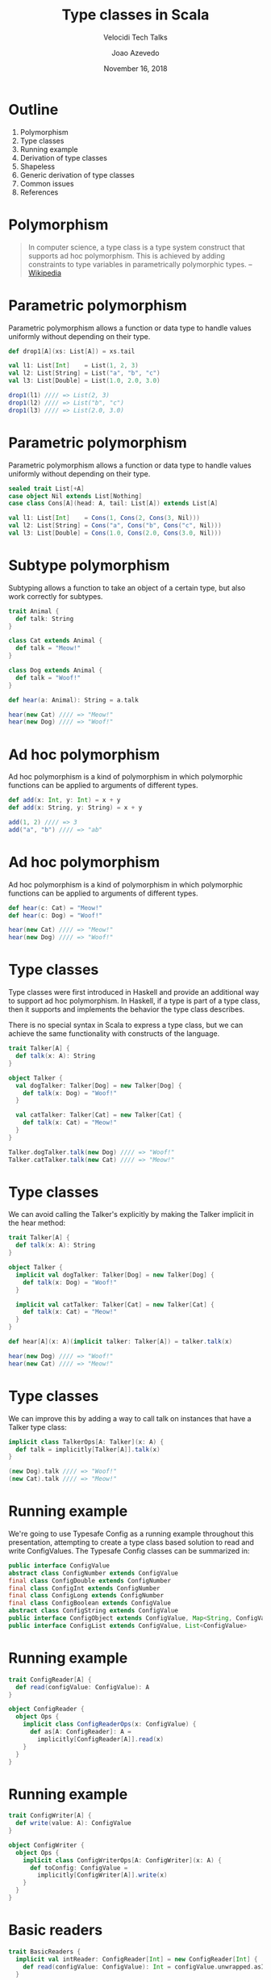 #+TITLE: Type classes in Scala
#+SUBTITLE: Velocidi Tech Talks

#+AUTHOR: Joao Azevedo

#+DATE: November 16, 2018

* Outline

1. Polymorphism
2. Type classes
3. Running example
4. Derivation of type classes
5. Shapeless
6. Generic derivation of type classes
7. Common issues
8. References

* Polymorphism

#+BEGIN_QUOTE
In computer science, a type class is a type system construct that supports ad hoc polymorphism. This
is achieved by adding constraints to type variables in parametrically polymorphic types.
                                                                                        -- [[https://en.wikipedia.org/wiki/Type_class][Wikipedia]]
#+END_QUOTE

* Parametric polymorphism

Parametric polymorphism allows a function or data type to handle values uniformly without depending
on their type.

#+BEGIN_SRC scala
def drop1[A](xs: List[A]) = xs.tail

val l1: List[Int]    = List(1, 2, 3)
val l2: List[String] = List("a", "b", "c")
val l3: List[Double] = List(1.0, 2.0, 3.0)

drop1(l1) //// => List(2, 3)
drop1(l2) //// => List("b", "c")
drop1(l3) //// => List(2.0, 3.0)
#+END_SRC

* Parametric polymorphism

Parametric polymorphism allows a function or data type to handle values uniformly without depending
on their type.

#+BEGIN_SRC scala
sealed trait List[+A]
case object Nil extends List[Nothing]
case class Cons[A](head: A, tail: List[A]) extends List[A]

val l1: List[Int]    = Cons(1, Cons(2, Cons(3, Nil)))
val l2: List[String] = Cons("a", Cons("b", Cons("c", Nil)))
val l3: List[Double] = Cons(1.0, Cons(2.0, Cons(3.0, Nil)))
#+END_SRC

* Subtype polymorphism

Subtyping allows a function to take an object of a certain type, but also work correctly for
subtypes.

#+BEGIN_SRC scala
trait Animal {
  def talk: String
}

class Cat extends Animal {
  def talk = "Meow!"
}

class Dog extends Animal {
  def talk = "Woof!"
}

def hear(a: Animal): String = a.talk

hear(new Cat) //// => "Meow!"
hear(new Dog) //// => "Woof!"
#+END_SRC

* Ad hoc polymorphism

Ad hoc polymorphism is a kind of polymorphism in which polymorphic functions can be applied to
arguments of different types.

#+BEGIN_SRC scala
def add(x: Int, y: Int) = x + y
def add(x: String, y: String) = x + y

add(1, 2) //// => 3
add("a", "b") //// => "ab"
#+END_SRC

* Ad hoc polymorphism

Ad hoc polymorphism is a kind of polymorphism in which polymorphic functions can be applied to
arguments of different types.

#+BEGIN_SRC scala
def hear(c: Cat) = "Meow!"
def hear(c: Dog) = "Woof!"

hear(new Cat) //// => "Meow!"
hear(new Dog) //// => "Woof!"
#+END_SRC

* Type classes

Type classes were first introduced in Haskell and provide an additional way to support ad hoc
polymorphism. In Haskell, if a type is part of a type class, then it supports and implements the
behavior the type class describes.

There is no special syntax in Scala to express a type class, but we can achieve the same
functionality with constructs of the language.

#+BEGIN_SRC scala
trait Talker[A] {
  def talk(x: A): String
}

object Talker {
  val dogTalker: Talker[Dog] = new Talker[Dog] {
    def talk(x: Dog) = "Woof!"
  }

  val catTalker: Talker[Cat] = new Talker[Cat] {
    def talk(x: Cat) = "Meow!"
  }
}

Talker.dogTalker.talk(new Dog) //// => "Woof!"
Talker.catTalker.talk(new Cat) //// => "Meow!"
#+END_SRC

* Type classes

We can avoid calling the Talker's explicitly by making the Talker implicit in the hear method:

#+BEGIN_SRC scala
trait Talker[A] {
  def talk(x: A): String
}

object Talker {
  implicit val dogTalker: Talker[Dog] = new Talker[Dog] {
    def talk(x: Dog) = "Woof!"
  }

  implicit val catTalker: Talker[Cat] = new Talker[Cat] {
    def talk(x: Cat) = "Meow!"
  }
}

def hear[A](x: A)(implicit talker: Talker[A]) = talker.talk(x)

hear(new Dog) //// => "Woof!"
hear(new Cat) //// => "Meow!"
#+END_SRC

* Type classes

We can improve this by adding a way to call talk on instances that have a Talker type class:

#+BEGIN_SRC scala
implicit class TalkerOps[A: Talker](x: A) {
  def talk = implicitly[Talker[A]].talk(x)
}

(new Dog).talk //// => "Woof!"
(new Cat).talk //// => "Meow!"
#+END_SRC

* Running example

We're going to use Typesafe Config as a running example throughout this presentation, attempting to
create a type class based solution to read and write ConfigValues. The Typesafe Config classes can
be summarized in:

#+BEGIN_SRC java
public interface ConfigValue
abstract class ConfigNumber extends ConfigValue
final class ConfigDouble extends ConfigNumber
final class ConfigInt extends ConfigNumber
final class ConfigLong extends ConfigNumber
final class ConfigBoolean extends ConfigValue
abstract class ConfigString extends ConfigValue
public interface ConfigObject extends ConfigValue, Map<String, ConfigValue>
public interface ConfigList extends ConfigValue, List<ConfigValue>
#+END_SRC

* Running example

#+BEGIN_SRC scala
trait ConfigReader[A] {
  def read(configValue: ConfigValue): A
}

object ConfigReader {
  object Ops {
    implicit class ConfigReaderOps(x: ConfigValue) {
      def as[A: ConfigReader]: A =
        implicitly[ConfigReader[A]].read(x)
    }
  }
}
#+END_SRC

* Running example

#+BEGIN_SRC scala
trait ConfigWriter[A] {
  def write(value: A): ConfigValue
}

object ConfigWriter {
  object Ops {
    implicit class ConfigWriterOps[A: ConfigWriter](x: A) {
      def toConfig: ConfigValue =
        implicitly[ConfigWriter[A]].write(x)
    }
  }
}
#+END_SRC

* Basic readers

#+BEGIN_SRC scala
trait BasicReaders {
  implicit val intReader: ConfigReader[Int] = new ConfigReader[Int] {
    def read(configValue: ConfigValue): Int = configValue.unwrapped.asInstanceOf[Int]
  }

  implicit val longReader: ConfigReader[Long] = new ConfigReader[Long] {
    def read(configValue: ConfigValue): Long = configValue.unwrapped.asInstanceOf[Long]
  }

  implicit val doubleReader: ConfigReader[Double] = new ConfigReader[Double] {
    def read(configValue: ConfigValue): Double = configValue.unwrapped.asInstanceOf[Double]
  }

  implicit val stringReader: ConfigReader[String] = new ConfigReader[String] {
    def read(configValue: ConfigValue): String = configValue.unwrapped.asInstanceOf[String]
  }

  implicit val booleanReader: ConfigReader[Boolean] = new ConfigReader[Boolean] {
    def read(configValue: ConfigValue): Boolean = configValue.unwrapped.asInstanceOf[Boolean]
  }
}

object ConfigReader extends BasicReaders
#+END_SRC

* Basic readers

#+BEGIN_SRC scala
import ConfigReader.Ops._

val conf = ConfigFactory.parseString(
  """|{
     |  a = 1
     |  b = 1099511627776
     |  c = 4.5
     |  d = "str"
     |  e = false
     |}""".stripMargin)

conf.getValue("a").as[Int] //// => 1
conf.getValue("b").as[Long] //// => 1099511627776l
conf.getValue("c").as[Double] //// => 4.5
conf.getValue("d").as[String] //// => "str"
conf.getValue("e").as[Boolean] //// => false
#+END_SRC

* Basic writers

#+BEGIN_SRC scala
trait BasicWriters {
  implicit val intWriter: ConfigWriter[Int] = new ConfigWriter[Int] {
    def write(value: Int): ConfigValue = ConfigValueFactory.fromAnyRef(value)
  }

  implicit val longWriter: ConfigWriter[Long] = new ConfigWriter[Long] {
    def write(value: Long): ConfigValue = ConfigValueFactory.fromAnyRef(value)
  }

  implicit val doubleWriter: ConfigWriter[Double] = new ConfigWriter[Double] {
    def write(value: Double): ConfigValue = ConfigValueFactory.fromAnyRef(value)
  }

  implicit val stringWriter: ConfigWriter[String] = new ConfigWriter[String] {
    def write(value: String): ConfigValue = ConfigValueFactory.fromAnyRef(value)
  }

  implicit val booleanWriter: ConfigWriter[Boolean] = new ConfigWriter[Boolean] {
    def write(value: Boolean): ConfigValue = ConfigValueFactory.fromAnyRef(value)
  }
}

object ConfigWriter extends BasicWriters
#+END_SRC

* Basic writers

#+BEGIN_SRC scala
import ConfigWriter.Ops._

1.toConfig //// => ConfigInt(1)
1099511627776l.toConfig //// => ConfigLong(1099511627776)
4.5.toConfig //// => ConfigDouble(4.5)
"str".toConfig //// => Quoted("str")
false.toConfig //// => ConfigBoolean(false)
#+END_SRC

* Derivation of config readers

Building upon available readers and writers, we can start deriving type classes for collection
types:

#+BEGIN_SRC scala
import scala.collection.JavaConverters._
import scala.collection.generic.CanBuildFrom
import scala.language.higherKinds

trait CollectionReaders {
  implicit def traversableReader[A, F[A] <: TraversableOnce[A]](
    implicit
    reader: ConfigReader[A],
    cbf: CanBuildFrom[F[A], A, F[A]]): ConfigReader[F[A]] = new ConfigReader[F[A]] {
    def read(configValue: ConfigValue): F[A] =
      configValue.asInstanceOf[ConfigList].asScala.foldLeft(cbf()) {
        case (acc, x) => acc += reader.read(x)
      }.result()
  }
}

object ConfigReader extends CollectionReaders
#+END_SRC

* Derivation of config readers

#+BEGIN_SRC scala
val conf = ConfigFactory.parseString(
  """|{
     |  a = 1
     |  b = 1099511627776
     |  c = 4.5
     |  d = "str"
     |  e = false
     |  f = [1, 2, 3]
     |}""".stripMargin)

conf.getValue("f").as[List[Int]] //// => List(1, 2, 3)
conf.getValue("f").as[Set[Int]] //// => Set(1, 2, 3)
#+END_SRC

* Derivation of config readers

#+BEGIN_SRC scala
trait CollectionReaders {
  implicit def mapReader[A](
    implicit
    reader: ConfigReader[A]): ConfigReader[Map[String, A]] = new ConfigReader[Map[String, A]] {
    def read(configValue: ConfigValue): Map[String, A] = {
      val obj = configValue.asInstanceOf[ConfigObject]
      val keys = obj.keySet()
      keys.asScala.foldLeft(Map.empty[String, A]) {
        case (acc, k) => acc + (k -> reader.read(obj.get(k)))
      }
    }
  }
}
#+END_SRC

* Derivation of config readers

#+BEGIN_SRC scala
val conf = ConfigFactory.parseString(
  """|{
     |  a = 1
     |  b = 1099511627776
     |  c = 4.5
     |  d = "str"
     |  e = false
     |  f = [1, 2, 3]
     |  g {
     |    a = 1
     |    b = 2
     |    c = 3
     |  }
     |}""".stripMargin)

conf.getValue("g").as[Map[String, Int]] //// => Map("a" -> 1, "b" -> 2, "c" -> 3)
#+END_SRC

* Derivation of config writers

#+BEGIN_SRC scala
import scala.collection.JavaConverters._
import scala.language.higherKinds

trait CollectionWriters {
  implicit def traversableWriter[A, F[A] <: TraversableOnce[A]](
    implicit
    writer: ConfigWriter[A]): ConfigWriter[F[A]] = new ConfigWriter[F[A]] {
    def write(value: F[A]): ConfigValue =
      ConfigValueFactory.fromIterable(value.toList.map(writer.write).asJava)
  }

  implicit def mapWriter[A](
    implicit
    writer: ConfigWriter[A]): ConfigWriter[Map[String, A]] = new ConfigWriter[Map[String, A]] {
    def write(value: Map[String, A]): ConfigValue =
      ConfigValueFactory.fromMap(value.mapValues(writer.write).asJava)
  }
}

object ConfigWriter extends CollectionWriters
#+END_SRC

* Derivation of config writers

#+BEGIN_SRC scala
List(1, 2, 3).toConfig
//// => SimpleConfigList([1,2,3)]

Set(1, 2, 3).toConfig
//// => SimpleConfigList([1,2,3])

Map("a" -> 1, "b" -> 2, "c" -> 3).toConfig
//// => SimpleConfigObject({"a":1,"b":2,"c":3})

Map(
  "a" -> List(Map("k1" -> "v1")),
  "b" -> List(),
  "c" -> List(Map("k2" -> "v2", "k3" -> "v3")).toConfig
//// => SimpleConfigObject({"a":[{"k1":"v1"}],"b":[],"c":[{"k2":"v2","k3":"v3"}]})
#+END_SRC

* Derivation of type classes

#+BEGIN_SRC scala
case class RabbitMQ(host: String, port: Int, username: String, password: String, exchangeName: String)

val rabbitmqConf = ConfigFactory.parseString(
  """|{
     |  rabbitmq {
     |    host = "localhost"
     |    port = 5672
     |    username = "guest"
     |    password = "guest"
     |    exchangeName = "sf.data"
     |  }
     |}""".stripMargin)

rabbitmqConf.getValue("rabbitmq").as[RabbitMQ]
//// => could not find implicit value for evidence parameter of type
////    com.velocidi.ConfigReader[com.velocidi.Main.RabbitMQ]
////    :(
#+END_SRC

* Derivation of type classes

#+BEGIN_SRC scala
implicit val rabbitmqConfigReader: ConfigReader[RabbitMQ] = new ConfigReader[RabbitMQ] {
  def read(configValue: ConfigValue): RabbitMQ = {
    val obj = configValue.asInstanceOf[ConfigObject]
    RabbitMQ(
      obj.get("host").as[String],
      obj.get("port").as[Int],
      obj.get("username").as[String],
      obj.get("password").as[String],
      obj.get("defaultExchangeName").as[String])
  }
}

rabbitmqConf.getValue("rabbitmq").as[RabbitMQ]
//// => RabbitMQ(localhost,5672,guest,guest,sf.data)
#+END_SRC

* Shapeless

[[https://github.com/milessabin/shapeless][https://github.com/milessabin/shapeless]]

#+BEGIN_QUOTE
You must be shapeless, formless, like water. When you pour water in a cup, it becomes the cup. When
you pour water in a bottle, it becomes the bottle. When you pour water in a teapot, it becomes the
teapot. Water can drip and it can crash. Become like water my friend.
                                                                                       -- Bruce Lee
#+END_QUOTE

#+BEGIN_SRC scala
import shapeless._
import shapeless.labelled._
import shapeless.syntax.singleton._
#+END_SRC

* Singleton types

Shapeless adds support for singleton-typed literals via implicit macros.

#+BEGIN_SRC scala
23.narrow     //// : Int(42)       <: Int
"str".narrow  //// : String("str") <: String
'foo.narrow   //// : Symbol('foo)  <: Symbol
#+END_SRC

* Tagged values

Shapeless allows us to label values at the type level.

#+BEGIN_SRC scala
'a ->> 23     //// : Int with KeyTag[Symbol with Tagged[String("a")], Int]
'b ->> "str"  //// : String with KeyTag[Symbol with Tagged[String("b")], String]
'c ->> 'foo   //// : Symbol with KeyTag[Symbol with Tagged[String("c")], Symbol]
#+END_SRC

* Tagged values from the type level to the value level

The Witness type class allows us to pull labels from the type level to the value level.

#+BEGIN_SRC scala
def f[K, V](v: FieldType[K, V])(
  implicit
  witness: Witness.Aux[K]): (K, V) = witness.value -> v

F('a ->> "bar") //// => ('a, "bar")
#+END_SRC

* (The Aux pattern)

#+BEGIN_SRC scala
trait Witness {
  type T
}

object Witness {
  type Aux[T0] = Witness { type T = T0 }
}

//// Because the following doesn't compile
def f[V](v: FieldType[witness.T, V])(
  implicit
  witness: Witness): (witness.T, V) = witness.value -> v
#+END_SRC

* HLists

Shapeless allows us to build heterogeneous lists.

#+BEGIN_SRC scala
23 :: "str" :: 'foo :: HNil //// : Int :: String :: Symbol :: HNil
#+END_SRC

* HLists

We can have HLists of tagged types.

#+BEGIN_SRC scala
('a ->> 23) :: ('b ->> "str") :: ('c -> 'foo) :: HNil
//// : Int with KeyTag[Symbol with Tagged[String("a")],Int] ::
////   String with KeyTag[Symbol with Tagged[String("b")],String] ::
////   Symbol with KeyTag[Symbol with Tagged[String("c")],Symbol] ::
////   shapeless.HNil
#+END_SRC

* Shapes start to get similar

#+BEGIN_SRC scala
case class RabbitMQ(
  host: String,
  port: Int,
  username: String,
  password: String,
  defaultExchangeName: String)

RabbitMQ("localhost", 5672, "guest", "guest", "sf.data")

('host ->> "localhost") ::
  ('port ->> 5672) ::
  ('username ->> "guest") ::
  ('password ->> "guest") ::
  ('defaultExchangeName ->> "sf.data") ::
  HNil
#+END_SRC

* Deriving a config writer for HLists of tagged types

#+BEGIN_SRC scala
trait DerivedWriters {
  implicit val hNilWriter: ConfigWriter[HNil] = new ConfigWriter[HNil] {
    def write(value: HNil): ConfigValue = ConfigValueFactory.fromMap(Map.empty[String, Any].asJava)
  }

  implicit def hListWriter[K <: Symbol, H, T <: HList](
    implicit
    witness: Witness.Aux[K],
    hWriter: ConfigWriter[H],
    tWriter: ConfigWriter[T]): ConfigWriter[FieldType[K, H] :: T] =
    new ConfigWriter[FieldType[K, H] :: T] {
      def write(value: FieldType[K, H] :: T): ConfigValue = {
        val obj = tWriter.write(value.tail).asInstanceOf[ConfigObject]
        val key = witness.value.name
        obj.withValue(key, hWriter.write(value.head))
      }
    }
}

object ConfigWriter extends DerivedWriters
#+END_SRC

* Using our config writer for HLists of tagged types

#+BEGIN_SRC scala
val rmqHL =
  ('host ->> "localhost") ::
    ('port ->> 5672) ::
    ('username ->> "guest") ::
    ('password ->> "guest") ::
    ('defaultExchangeName ->> "sf.data") ::
    HNil

rmqHL.toConfig
//// => SimpleConfigObject({
////      "defaultExchangeName":"sf.data",
////      "host":"localhost",
////      "password":"guest",
////      "port":5672,
////      "username":"guest"
////    })
#+END_SRC

* Deriving a config reader for HLists of tagged types

#+BEGIN_SRC scala
trait DerivedReaders {
  implicit val hNilReader: ConfigReader[HNil] = new ConfigReader[HNil] {
    def read(configValue: ConfigValue): HNil = HNil
  }

  implicit def hListReader[K <: Symbol, H, T <: HList](
    implicit
    witness: Witness.Aux[K],
    hReader: ConfigReader[H],
    tReader: ConfigReader[T]): ConfigReader[FieldType[K, H] :: T] =
    new ConfigReader[FieldType[K, H] :: T] {
      def read(configValue: ConfigValue): FieldType[K, H] :: T = {
        val obj = configValue.asInstanceOf[ConfigObject]
        val key = witness.value.name
        val head = obj.get(key)
        field[K](hReader.read(head)) :: tReader.read(obj.withoutKey(key))
      }
    }
}

object ConfigReader extends DerivedReaders
#+END_SRC

* Can we convert between tagged HLists and Scala case classes?

#+BEGIN_SRC scala
case class RabbitMQ(
  host: String,
  port: Int,
  username: String,
  password: String,
  defaultExchangeName: String)

val rmq = RabbitMQ("localhost", 5672, "guest", "guest", "sf.data")

val rmqHL =
  ('host ->> "localhost") ::
    ('port ->> 5672) ::
    ('username ->> "guest") ::
    ('password ->> "guest") ::
    ('defaultExchangeName ->> "sf.data") ::
    HNil
#+END_SRC

* LabelledGeneric

LabelledGeneric allows us to convert between tagged HLists and Scala case classes.

#+BEGIN_SRC scala
case class RabbitMQ(
  host: String,
  port: Int,
  username: String,
  password: String,
  defaultExchangeName: String)

val generic = LabelledGeneric[RabbitMQ]
//// generic.Repr : String with KeyTag[Symbol with Tagged[String("host")], String] ::
////                Int with KeyTag[Symbol with Tagged[String("port")], Int] ::
////                String with KeyTag[Symbol with Tagged[String("username")], String] ::
////                String with KeyTag[Symbol with Tagged[String("password")], String] ::
////                String with KeyTag[Symbol with Tagged[String("defaultExchangeName")], String] ::
////                shapeless.HNil

generic.from(rmqHL) == rmq
generic.to(rmq) == rmqHL
#+END_SRC

* LabelledGeneric

We can now derive readers and writers for case classes.

#+BEGIN_SRC scala
trait DerivedReaders {
  implicit def productReader[A, Repr](
    implicit
    gen: LabelledGeneric.Aux[A, Repr],
    reprReader: ConfigReader[Repr]): ConfigReader[A] = new ConfigReader[A] {
    def read(configValue: ConfigValue): A =
      gen.from(reprReader.read(configValue))
  }
}

trait DerivedWriters {
  implicit def productWriter[A, Repr](
    implicit
    gen: LabelledGeneric.Aux[A, Repr],
    reprWriter: ConfigWriter[Repr]): ConfigWriter[A] = new ConfigWriter[A] {
    def write(value: A): ConfigValue = reprWriter.write(gen.to(value))
  }
}
#+END_SRC

* Generic derivation of readers and writers for case classes

#+BEGIN_SRC scala
val rabbitmqConf = ConfigFactory.parseString(
  """|{
     |  rabbitmq {
     |    host = "localhost"
     |    port = 5672
     |    username = "guest"
     |    password = "guest"
     |    defaultExchangeName = "sf.data"
     |  }
     |}""".stripMargin)

rabbitmqConf.getValue("rabbitmq").as[RabbitMQ]
//// => RabbitMQ(localhost,5672,guest,guest,sf.data)

val rmq = RabbitMQ("localhost", 5672, "guest", "guest", "sf.data")
rmq.toConfig
//// => SimpleConfigObject({
////      "defaultExchangeName":"sf.data",
////      "host":"localhost",
////      "password":"guest",
////      "port":5672,
////      "username":"guest"
////    })
#+END_SRC

* Working with sealed families

#+BEGIN_SRC scala
sealed trait KeyValueStore
case class InMemory(maxSize: Int) extends KeyValueStore
case class SqlBased(jdbcUrl: String, tableName: String) extends KeyValueStore

val keyValueStoreConf = ConfigFactory.parseString(
  """|{
     |  in-memory {
     |    maxSize = 2000
     |  }
     |
     |  sql-based {
     |    jdbcUrl = "jdbc:h2:mem:local;DB_CLOSE_DELAY=-1"
     |    tableName = "kv-store"
     |  }
     |}""".stripMargin)

keyValueStoreConf.getValue("in-memory").as[KeyValueStore]
//// Doesn't compile. :(
#+END_SRC

* Coproduct

Shapeless can represent sealed families in a Coproduct representation

#+BEGIN_SRC scala
sealed trait KeyValueStore
case class InMemory(maxSize: Int) extends KeyValueStore
case class SqlBased(jdbcUrl: String, tableName: String) extends KeyValueStore

val generic = LabelledGeneric[KeyValueStore]
//// generic.Repr : InMemory with KeyTag[Symbol with Tagged[String("InMemory")], InMemory] :+:
////                SqlBased with KeyTag[Symbol with Tagged[String("SqlBased")], SqlBased] :+:
////                shapeless.CNil

sealed trait Coproduct
sealed trait CNil extends Coproduct
sealed trait :+:[+H, +T <: Coproduct] extends Coproduct
final case class Inl[+H, +T <: Coproduct](head : H) extends :+:[H, T]
final case class Inr[+H, +T <: Coproduct](tail : T) extends :+:[H, T]
#+END_SRC

* Deriving config readers for coproducts

#+BEGIN_SRC scala
trait DerivedReaders {
  implicit val cNilReader: ConfigReader[CNil] = new ConfigReader[CNil] {
    def read(configValue: ConfigValue): CNil = ???
  }

  implicit def coproductReader[K <: Symbol, H, T <: Coproduct](
    implicit
    witness: Witness.Aux[K],
    hReader: ConfigReader[H],
    tReader: ConfigReader[T]): ConfigReader[FieldType[K, H] :+: T] =
    new ConfigReader[FieldType[K, H] :+: T] {
      def read(configValue: ConfigValue): FieldType[K, H] :+: T =
        Try(Inl(field[K](hReader.read(configValue)))).getOrElse(Inr(tReader.read(configValue)))
    }
}
#+END_SRC

* Deriving config readers for coproducts

#+BEGIN_SRC scala
sealed trait KeyValueStore
case class InMemory(maxSize: Int) extends KeyValueStore
case class SqlBased(jdbcUrl: String, tableName: String) extends KeyValueStore

val keyValueStoreConf = ConfigFactory.parseString(
  """|{
     |  in-memory {
     |    maxSize = 2000
     |  }
     |
     |  sql-based {
     |    jdbcUrl = "jdbc:h2:mem:local;DB_CLOSE_DELAY=-1"
     |    tableName = "kv-store"
     |  }
     |}""".stripMargin)

keyValueStoreConf.getValue("in-memory").as[KeyValueStore]
//// => InMemory(2000)

keyValueStoreConf.getValue("sql-based").as[KeyValueStore]
//// => SqlBased("jdbc:h2:mem:local;DB_CLOSE_DELAY=-1", "kv-store")
#+END_SRC

* Deriving config writers for coproducts

#+BEGIN_SRC scala
trait DerivedWriters {
  implicit val cNilWriter: ConfigWriter[CNil] = new ConfigWriter[CNil] {
    def write(value: CNil): ConfigValue = ???
  }

  implicit def coproductWriter[K <: Symbol, H, T <: Coproduct](
    implicit
    witness: Witness.Aux[K],
    hWriter: ConfigWriter[H],
    tWriter: ConfigWriter[T]): ConfigWriter[FieldType[K, H] :+: T] =
    new ConfigWriter[FieldType[K, H] :+: T] {
      def write(value: FieldType[K, H] :+: T): ConfigValue = value match {
        case Inl(head) => hWriter.write(head)
        case Inr(tail) => tWriter.write(tail)
      }
    }
}
#+END_SRC

* Deriving config writers for coproducts

#+BEGIN_SRC scala
sealed trait KeyValueStore
case class InMemory(maxSize: Int) extends KeyValueStore
case class SqlBased(jdbcUrl: String, tableName: String) extends KeyValueStore

val kvStore: KeyValueStore = InMemory(2000)
kvStore.toConfig
//// => SimpleConfigObject({"maxSize":2000})

val sqlStore: KeyValueStore = SqlBased("jdbc:h2:mem:local;DB_CLOSE_DELAY=-1", "kv-store")
sqlStore.toConfig
//// => SimpleConfigObject({"jdbcUrl":"jdbc:h2:mem:local;DB_CLOSE_DELAY=-1","tableName":"kv-store"})
#+END_SRC

* Common issues: recursion

#+BEGIN_SRC scala
sealed trait BinaryTree[+A]
case object EmptyTree extends BinaryTree[Nothing]
case class Node[A](left: BinaryTree[A], right: BinaryTree[A]) extends BinaryTree[A]
case class Leaf[A](value: A) extends BinaryTree[A]

val bt = Node(
  Node(
    Leaf(1),
    EmptyTree),
  Node(
    Node(
      Leaf(2),
      Leaf(3)),
    Node(
      EmptyTree,
      Leaf(4))))
bt.toConfig
//// => Diverging implicit expansion! :(
#+END_SRC

* Lazy

The Lazy macro triggers itself an implicit search for the required implicits, but if that search
triggers searches for types wrapped in Lazy, then these will only be done once and put in a lazy
val, whose reference is returned as the corresponding value.

#+BEGIN_SRC scala
trait DerivedWriters {
  implicit def hListWriter[K <: Symbol, H, T <: HList](
    implicit
    witness: Witness.Aux[K],
    hWriter: Lazy[ConfigWriter[H]],
    tWriter: Lazy[ConfigWriter[T]]): ConfigWriter[FieldType[K, H] :: T] =
    new ConfigWriter[FieldType[K, H] :: T] {
      def write(value: FieldType[K, H] :: T): ConfigValue = {
        val obj = tWriter.value.write(value.tail).asInstanceOf[ConfigObject]
        val key = witness.value.name
        obj.withValue(key, hWriter.value.write(value.head))
      }
    }
}
#+END_SRC

* Using Lazy

#+BEGIN_SRC scala
val bt = Node(
  Node(
    Leaf(1),
    EmptyTree),
  Node(
    Node(
      Leaf(2),
      Leaf(3)),
    Node(
      EmptyTree,
      Leaf(4))))

bt.toConfig
//// SimpleConfigObject({"left":
////                      {"left":{"value":1},
////                       "right":{}},
////                     "right":
////                      {"left":
////                        {"left":{"value":2},
////                         "right":{"value":3}},
////                       "right":
////                        {"left":{},
////                         "right":{"value":4}}}})
#+END_SRC

* More common issues

- Implicit priority;
- Errors ([[https://github.com/tek/splain][splain]], Derivation macro in [[https://pureconfig.github.io/docs/faq.html#how-do-i-debug-implicit-not-found-errors][PureConfig]]);
- Configuration introduces more implicits;
- Performance (cachedImplicit, semi-automatic derivation).

* References

- [[https://github.com/jcazevedo/velocidi-type-classes][github.com/jcazevedo/velocidi-type-classes]]
- [[https://underscore.io/books/shapeless-guide/][The Type Astronaut's Guide to Shapeless]]
- [[http://fommil.com/scalax15/][Shapeless for Mortals]]

